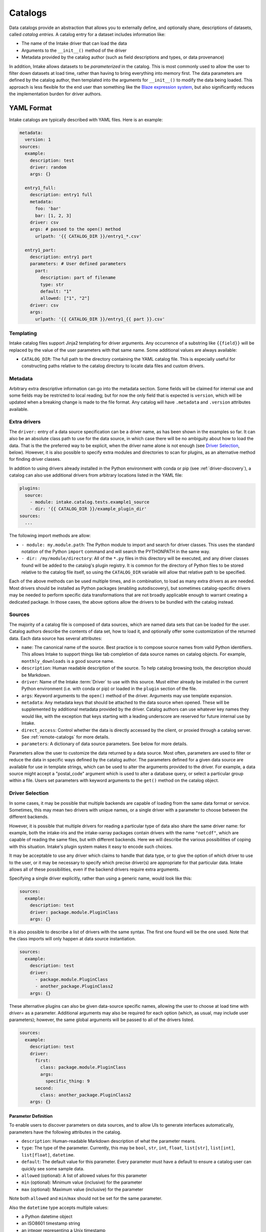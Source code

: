 Catalogs
========

Data catalogs provide an abstraction that allows you to externally define, and optionally share, descriptions of
datasets, called *catalog entries*.  A catalog entry for a dataset includes information like:

* The name of the Intake driver that can load the data
* Arguments to the ``__init__()`` method of the driver
* Metadata provided by the catalog author (such as field descriptions and types, or data provenance)

In addition, Intake allows datasets to be *parameterized* in the catalog.  This is most commonly used to allow the
user to filter down datasets at load time, rather than having to bring everything into memory first.  The data
parameters are defined by the catalog author, then templated into the arguments for ``__init__()`` to modify the data
being loaded.  This approach is less flexible for the end user than something like the
`Blaze expression system <https://blaze.readthedocs.io/en/latest/expr-compute-dev.html>`_, but also significantly
reduces the implementation burden for driver authors.

YAML Format
-----------

Intake catalogs are typically described with YAML files.  Here is an example:

.. code-block:: yaml

    metadata:
      version: 1
    sources:
      example:
        description: test
        driver: random
        args: {}

      entry1_full:
        description: entry1 full
        metadata:
          foo: 'bar'
          bar: [1, 2, 3]
        driver: csv
        args: # passed to the open() method
          urlpath: '{{ CATALOG_DIR }}/entry1_*.csv'

      entry1_part:
        description: entry1 part
        parameters: # User defined parameters
          part:
            description: part of filename
            type: str
            default: "1"
            allowed: ["1", "2"]
        driver: csv
        args:
          urlpath: '{{ CATALOG_DIR }}/entry1_{{ part }}.csv'

Templating
''''''''''

Intake catalog files support Jinja2 templating for driver arguments. Any occurrence of
a substring like ``{{field}}`` will be replaced by the value of the user parameters with
that same name. Some additional values are always available:

- ``CATALOG_DIR``: The full path to the directory containing the YAML catalog file.  This is especially useful
  for constructing paths relative to the catalog directory to locate data files and custom drivers.

Metadata
''''''''

Arbitrary extra descriptive information can go into the metadata section. Some fields will be
claimed for internal use and some fields may be restricted to local reading; but for now the only
field that is expected is ``version``, which will be updated when a breaking change is made to the
file format. Any catalog will have ``.metadata`` and ``.version`` attributes available.

Extra drivers
'''''''''''''

The ``driver:`` entry of a data source specification can be a driver name, as has been shown in the examples so far.
It can also be an absolute class path to use for the data source, in which case there will be no ambiguity about how
to load the data. That is the the preferred way to be explicit, when the driver name alone is not enough
(see `Driver Selection`_, below). However,
it is also possible to specify extra modules and directories to scan for plugins, as an alternative method for
finding driver classes.

In addition to using drivers already installed in the Python environment with conda or pip
(see :ref:`driver-discovery`), a catalog can also use additional drivers from arbitrary locations listed in the YAML
file:

.. code-block:: yaml

    plugins:
      source:
        - module: intake.catalog.tests.example1_source
        - dir: '{{ CATALOG_DIR }}/example_plugin_dir'
    sources:
      ...


The following import methods are allow:

- ``- module: my.module.path``: The Python module to import and search for driver classes.  This uses the standard
  notation of the Python ``import`` command and will search the PYTHONPATH in the same way.
- ``- dir: /my/module/directory``: All of the ``*.py`` files in this directory will be executed, and any driver
  classes found will be added to the catalog's plugin registry.  It is common for the directory of Python files to be
  stored relative to the catalog file itself, so using the ``CATALOG_DIR`` variable will allow that relative path to be
  specified.

Each of the above methods can be used multiple times, and in combination, to load as many extra drivers as are needed.
Most drivers should be installed as Python packages (enabling autodiscovery), but sometimes catalog-specific drivers may
be needed to perform specific data transformations that are not broadly applicable enough to warrant creating a
dedicated package.  In those cases, the above options allow the drivers to be bundled with the catalog instead.


Sources
'''''''

The majority of a catalog file is composed of data sources, which are named data sets that can be loaded for the user.
Catalog authors describe the contents of data set, how to load it, and optionally offer some customization of the
returned data.  Each data source has several attributes:

- ``name``: The canonical name of the source.  Best practice is to compose source names from valid Python identifiers.
  This allows Intake to support things like tab completion of data source names on catalog objects.
  For example, ``monthly_downloads`` is a good source
  name.
- ``description``: Human readable description of the source.  To help catalog browsing tools, the description should be
  Markdown.

- ``driver``: Name of the Intake :term:`Driver` to use with this source.  Must either already be installed in the current
  Python environment (i.e. with conda or pip) or loaded in the ``plugin`` section of the file.

- ``args``: Keyword arguments to the ``open()`` method of the driver.  Arguments may use template expansion.

- ``metadata``: Any metadata keys that should be attached to the data source when opened.  These will be supplemented
  by additional metadata provided by the driver.  Catalog authors can use whatever key names they would like, with the
  exception that keys starting with a leading underscore are reserved for future internal use by Intake.

- ``direct_access``: Control whether the data is directly accessed by the client, or proxied through a catalog server.
  See :ref:`remote-catalogs` for more details.

- ``parameters``: A dictionary of data source parameters.  See below for more details.

Parameters allow the user to customize the data returned by a data source.  Most often, parameters are used to filter
or reduce the data in specific ways defined by the catalog author.  The parameters defined for a given data source are
available for use in template strings, which can be used to alter the arguments provided to the driver.  For example,
a data source might accept a "postal_code" argument which is used to alter a database query, or select a particular
group within a file.  Users set parameters with keyword arguments to the ``get()`` method on the catalog object.

Driver Selection
''''''''''''''''

In some cases, it may be possible that multiple backends are capable of loading from the same data
format or service. Sometimes, this may mean two drivers with unique names, or a single driver
with a parameter to choose between the different backends.

However, it is possible that multiple drivers for reading a particular type of data
also share the same driver name: for example, both the
intake-iris and the intake-xarray packages contain drivers with the name ``"netcdf"``, which
are capable of reading the same files, but with different backends. Here we will describe the
various possibilities of coping with this situation. Intake's plugin system makes it easy to encode such choices.

It may be
acceptable to use any driver which claims to handle that data type, or to give the option of
which driver to use to the user, or it may be necessary to specify which precise driver(s) are
appropriate for that particular data. Intake allows all of these possibilities, even if the
backend drivers require extra arguments.

Specifying a single driver explicitly, rather than using a generic name, would look like this:

.. code-block:: yaml

    sources:
      example:
        description: test
        driver: package.module.PluginClass
        args: {}

It is also possible to describe a list of drivers with the same syntax. The first one
found will be the one used. Note that the class imports will only happen at data source
instantiation.

.. code-block:: yaml

    sources:
      example:
        description: test
        driver:
          - package.module.PluginClass
          - another_package.PluginClass2
        args: {}

These alternative plugins can also be given data-source specific names, allowing the
user to choose at load time with `driver=` as a parameter. Additional arguments may also
be required for each option (which, as usual, may include user parameters); however, the
same global arguments will be passed to all of the drivers listed.


.. code-block:: yaml

    sources:
      example:
        description: test
        driver:
          first:
            class: package.module.PluginClass
            args:
              specific_thing: 9
          second:
            class: another_package.PluginClass2
        args: {}


Parameter Definition
^^^^^^^^^^^^^^^^^^^^

To enable users to discover parameters on data sources, and to allow UIs to generate interfaces automatically,
parameters have the following attributes in the catalog.

- ``description``: Human-readable Markdown description of what the parameter means.
- ``type``: The type of the parameter.  Currently, this may be ``bool``, ``str``, ``int``, ``float``, ``list[str]``,
  ``list[int]``, ``list[float]``, ``datetime``.

- ``default``: The default value for this parameter.  Every parameter must have a default to ensure a catalog user can
  quickly see some sample data.

- ``allowed`` (optional): A list of allowed values for this parameter
- ``min`` (optional): Minimum value (inclusive) for the parameter
- ``max`` (optional): Maximum value (inclusive) for the parameter

Note both ``allowed`` and ``min``/``max`` should not be set for the same parameter.

Also the ``datetime`` type accepts multiple values:

* a Python datetime object
* an ISO8601 timestamp string
* an integer representing a Unix timestamp
* ``now``, a string representing the current timestamp
* ``today``, a string representing today at midnight UTC

The ``default`` field allows for special syntax to get information from the system. This is
particularly useful for user credentials, which may be defined by environment variables or
fetched by running some external command. The special syntax are:

- ``env(USER)``: look in the environment for the named variable; in the example, this will
  be the username.
- ``client_env(USER)``: exactly the same, except that when using a client-server topology, the
  value will come from the environment of the client.
- ``shell(get_login thisuser -t)``: execute the command, and use the output as the value. The
  output will be trimmed of any trailing whitespace.
- ``client_shell(get_login thisuser -t)``: exactly the same, except that when using a client-server
  topology, the value will come from the system of the client.

Since it may not be desirable to have the access of
a catalog get information from the system, the keywords ``getenv`` and ``getshell`` (passed to
``Catalog``) allow these
mechanisms to by turned off, in which case the value of the default will still appear as the
original template string (and so the user should override with a value they have obtained
elsewhere). Note that in the case of a remote catalog, the client cannot see the values that
will be evaluated on the server side, the evaluation only happens if the user did not override
the value when accessing the data.

Caching Source Files Locally
^^^^^^^^^^^^^^^^^^^^^^^^^^^^

To enable caching on the first read of remote data source files, ``cache`` specifications have the following attributes
in the catalog.

- ``argkey``: Of the keys in the args section in this same data source, which contains the URL(s) of the data to be cached.
- ``regex``: A regular expression to match against the URL path, where the matching portion will be replaced by a path in the local cache directory.
- ``type``: One of the keys in the cache registry [`intake.source.cache.registry`], referring to an implementation of caching behaviour. The default if "file" for the caching of one or more specific remote files.

Example:

.. code-block:: yaml

  test_cache:
    description: cache a csv file from the local filesystem
    driver: csv
    cache:
      - argkey: urlpath
        regex: '{{ CATALOG_DIR }}/cache_data'
        type: file
    args:
      urlpath: '{{ CATALOG_DIR }}/cache_data/states.csv'

The ``cache_dir`` defaults to ``~/.intake/cache``, and can be specified in the intake configuration
file or ``INTAKE_CACHE_DIR``
environment variable, or at runtime using the ``"cache_dir"`` key of the configuration.
The special value ``"catdir"`` implies that cached files will appear in the same directory as the
catalog file in which the data source is defined, within a directory named "intake_cache". These will
not appear in the cache usage reported by the CLI.

Caching can be disabled at runtime for all sources regardless of the catalog specificiation::

    from intake.config import conf

    conf['cache_disabled'] = True

By default, progress bars are shown during downloads if the package ``tqdm`` is
available, but this can be disabled (e.g., for
consoles that don't support complex text) with

    conf['cache_download_progress'] = False

or, equivalently, the environment parameter ``INTAKE_CACHE_PROGRESS``.


The "types" of caching are that supported are listed in ``intake.source.cache.registry``, see
the docstrings of each for specific parameters that should appear in the cache block.


Local Catalogs
--------------

A Catalog can be loaded from a YAML file on the local filesystem by creating a Catalog object::

    from intake import load_catalog

    cat = load_catalog('catalog.yaml')

Then sources can be listed::

    list(cat)

and data sources are loaded via their name:

    data = cat.entry_part1(part='1')

Intake also supports loading all of the files ending in ``.yml`` and ``.yaml`` in a directory, or by using an
explicit glob-string. Note that the URL provided may refer to a remote storage systems by passing a protocol
specifier such as ``s3://``, ``gcs://``.::

    cat = load_catalog('/research/my_project/catalog.d/')

Intake Catalog objects will automatically detect changes or new additions to catalog files and directories on disk.
These changes will not affect already-opened data sources.

.. _remote-catalogs:

Remote Catalogs
---------------

Intake also includes a server which can share an Intake catalog over HTTP
(or HTTPS with the help of a TLS-enabled reverse proxy).  From the user perspective, remote catalogs function
identically to local catalogs::

    cat = open_catalog('intake://catalog1:5000')
    list(cat)

The difference is that operations on the catalog translate to requests sent to the catalog server.  Catalog servers
provide access to data sources in one of two modes:

* Direct access: In this mode, the catalog server tells the client how to load the data, but the client uses its
  local drivers to make the connection.  This requires the client has the required driver already installed *and*
  has direct access to the files or data servers that the driver will connect to.

* Proxied access: In this mode, the catalog server uses its local drivers to open the data source and stream the data
  over the network to the client.  The client does not need *any* special drivers to read the data, and can read data
  from files and data servers that it cannot access, as long as the catalog server has the required access.

Whether a particular catalog entry supports direct or proxied access is determined by the ``direct_access`` option:


- ``forbid`` (default): Force all clients to proxy data through the catalog server

- ``allow``: If the client has the required driver, access the source directly, otherwise proxy the data through the
  catalog server.

- ``force``: Force all clients to access the data directly.  If they do not have the required driver, an exception will
  be raised.

Note that when the client is loading a data source via direct access, the catalog server will need to send the driver
arguments to the client.  Do not include sensitive credentials in a data source that allows direct access.

Client Authorization Plugins
''''''''''''''''''''''''''''

Intake servers can check if clients are authorized to access the catalog as a whole, or individual catalog entries.
Typically a matched pair of server-side plugin (called an "auth plugin") and a client-side plugin (called a "client
auth plugin) need to be enabled for authorization checks to work.  This feature is still in early development, but see
module ``intake.auth.secret`` for a demonstration pair of server and client classes implementation auth via a shared
secret. See :doc:`auth-plugins`.
